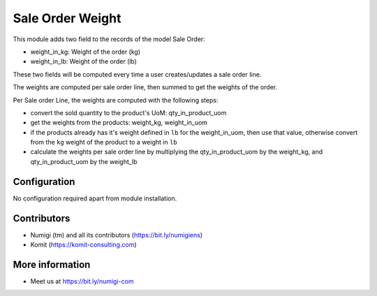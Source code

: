 Sale Order Weight
=================
This module adds two field to the records of the model Sale Order:

- weight_in_kg: Weight of the order (kg)
- weight_in_lb: Weight of the order (lb)

These two fields will be computed every time a user creates/updates a sale order line.

The weights are computed per sale order line, then summed to get the weights of the order.

Per Sale order Line, the weights are computed with the following steps:

- convert the sold quantity to the product's UoM: qty_in_product_uom
- get the weights from the products: weight_kg, weight_in_uom
- if the products already has it's weight defined in ``lb`` for the weight_in_uom,
  then use that value, otherwise convert from the ``kg`` weight of the product
  to a weight in ``lb``
- calculate the weights per sale order line by multiplying the
  qty_in_product_uom by the weight_kg, and qty_in_product_uom by the weight_lb

.. image:: sale_order_weight/static/description/sale_order_weight.png

Configuration
-------------
No configuration required apart from module installation.

Contributors
------------
* Numigi (tm) and all its contributors (https://bit.ly/numigiens)
* Komit (https://komit-consulting.com)

More information
----------------
* Meet us at https://bit.ly/numigi-com
